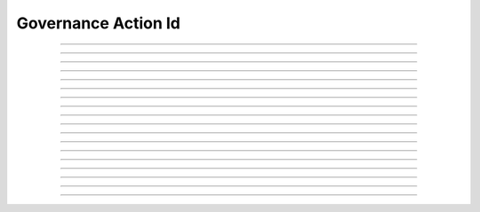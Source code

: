 Governance Action Id
==========================

.. doxygentypedef:: cardano_governance_action_id_t

------------

.. doxygenfunction:: cardano_governance_action_id_new

------------

.. doxygenfunction:: cardano_governance_action_id_from_hash_hex

------------

.. doxygenfunction:: cardano_governance_action_id_from_hash_bytes

------------

.. doxygenfunction:: cardano_governance_action_id_from_cbor

------------

.. doxygenfunction:: cardano_governance_action_id_to_cbor

------------

.. doxygenfunction:: cardano_governance_action_id_get_hash

------------

.. doxygenfunction:: cardano_governance_action_id_get_hash_bytes_size

------------

.. doxygenfunction:: cardano_governance_action_id_get_hash_bytes

------------

.. doxygenfunction:: cardano_governance_action_id_get_hash_hex_size

------------

.. doxygenfunction:: cardano_governance_action_id_get_hash_hex

------------

.. doxygenfunction:: cardano_governance_action_id_get_index

------------

.. doxygenfunction:: cardano_governance_action_id_set_index

------------

.. doxygenfunction:: cardano_governance_action_id_set_hash

------------

.. doxygenfunction:: cardano_governance_action_id_unref

------------

.. doxygenfunction:: cardano_governance_action_id_ref

------------

.. doxygenfunction:: cardano_governance_action_id_refcount

------------

.. doxygenfunction:: cardano_governance_action_id_set_last_error

------------

.. doxygenfunction:: cardano_governance_action_id_get_last_error

